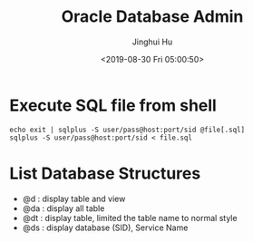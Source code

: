 #+TITLE: Oracle Database Admin
#+AUTHOR: Jinghui Hu
#+EMAIL: hujinghui@buaa.edu.cn
#+DATE: <2019-08-30 Fri 05:00:50>
#+HTML_LINK_UP: ../readme.html
#+HTML_LINK_HOME: ../index.html
#+TAGS: odba oracle dba admin scripts


* Execute SQL file from shell
  #+BEGIN_SRC shell
    echo exit | sqlplus -S user/pass@host:port/sid @file[.sql]
    sqlplus -S user/pass@host:port/sid < file.sql
  #+END_SRC

* List Database Structures
  - @d : display table and view
  - @da : display all table
  - @dt : display table, limited the table name to normal style
  - @ds : display database (SID), Service Name
